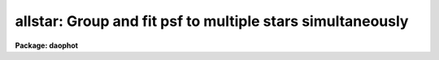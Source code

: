 .. _allstar:

allstar: Group and fit psf to multiple stars simultaneously
===========================================================

**Package: daophot**

.. raw:: html

  </tr></table><p>
  <h3>Name</h3>
  <!-- BeginSection: 'NAME' -->
  <p>
  allstar -- group and fit psf to multiple stars simultaneously
  </p>
  <!-- EndSection:   'NAME' -->
  <h3>Usage</h3>
  <!-- BeginSection: 'USAGE' -->
  <p>
  allstar image photfile psfimage allstarfile rejfile subimage
  </p>
  <!-- EndSection:   'USAGE' -->
  <h3>Parameters</h3>
  <!-- BeginSection: 'PARAMETERS' -->
  <dl>
  <dt><b>image</b></dt>
  <!-- Sec='PARAMETERS' Level=0 Label='image' Line='image' -->
  <dd>The list of images containing the stars to be fit.
  </dd>
  </dl>
  <dl>
  <dt><b>photfile</b></dt>
  <!-- Sec='PARAMETERS' Level=0 Label='photfile' Line='photfile' -->
  <dd>The input photometry files containing the initial estimates of the positions,
  sky values, and magnitudes of the stars to be fit. There must be one input
  photometry file for every input image.  If photfile is <tt>"default"</tt>, <tt>"dir$default"</tt>,
  or a directory specification, then ALLSTAR looks for a file with the name
  image.mag.? where ? is the highest existing version number. Photfile is usually
  the output of the DAOPHOT PHOT task but may also be the output of the PSF, PEAK
  and NSTAR tasks, or the ALLSTAR task itself.
  </dd>
  </dl>
  <dl>
  <dt><b>psfimage</b></dt>
  <!-- Sec='PARAMETERS' Level=0 Label='psfimage' Line='psfimage' -->
  <dd>The list of images containing the PSF models computed by the DAOPHOT PSF task.
  The number of PSF images must be equal to the number of input images. If
  psfimage is <tt>"default"</tt>, <tt>"dir$default"</tt>, or a directory specification, then PEAK
  will look for an image with the name image.psf.?, where ? is the highest
  existing version number.
  </dd>
  </dl>
  <dl>
  <dt><b>allstarfile</b></dt>
  <!-- Sec='PARAMETERS' Level=0 Label='allstarfile' Line='allstarfile' -->
  <dd>The list of output photometry files. There must be one output photometry
  file for every input image.  If allstarfile is <tt>"default"</tt>, <tt>"dir$default"</tt>, or a
  directory specification, then ALLSTAR will write an output file with the name
  image.als.? where ? is the next available version number. Allstarfile is a text
  database if the DAOPHOT package parameter text is <tt>"yes"</tt>, an STSDAS table
  database if it is <tt>"no"</tt>.
  </dd>
  </dl>
  <dl>
  <dt><b>rejfile</b></dt>
  <!-- Sec='PARAMETERS' Level=0 Label='rejfile' Line='rejfile' -->
  <dd>The list of output rejected photometry files containing the positions and sky
  values of stars that could not be fit. If rejfile is undefined, results for all
  the stars in photfile are written to <i>allstarfile</i>, otherwise only the stars
  which were successfully fit are written to <i>allstarfile</i> and the remainder
  are written to rejfile. If rejfile is <tt>"default"</tt>, <tt>"dir$default"</tt>, or a directory
  specification ALLSTAR writes an output file with the name image.als.? where ? is
  the next available version number. Otherwise rejfile must specify one output
  photometry file for every input image. Rejfile is a text database if the
  DAOPHOT package parameter <i>text</i> is <tt>"yes"</tt>, an STSDAS binary table database
  if it is <tt>"no"</tt>.
  </dd>
  </dl>
  <dl>
  <dt><b>subimage</b></dt>
  <!-- Sec='PARAMETERS' Level=0 Label='subimage' Line='subimage' -->
  <dd>The list of output images with the fitted stars subtracted. There must be one
  subtracted image for every input image. If subimage is <tt>"default"</tt>, <tt>"dir$default"</tt>,
  or a directory specification, then ALLSTAR will create an image with the name
  image.sub.? where ? is the next available version number. Otherwise
  <i>subimage</i> must specify one output image for every image in <i>image</i>.
  </dd>
  </dl>
  <dl>
  <dt><b>datapars = <tt>""</tt></b></dt>
  <!-- Sec='PARAMETERS' Level=0 Label='datapars' Line='datapars = ""' -->
  <dd>The name of the file containing the data dependent parameters. The parameters
  <i>scale</i>, <i>datamin</i>, and <i>datamax</i> are located here. If datapars
  is undefined then the default parameter set in uparm directory is used.
  </dd>
  </dl>
  <dl>
  <dt><b>daopars = <tt>""</tt></b></dt>
  <!-- Sec='PARAMETERS' Level=0 Label='daopars' Line='daopars = ""' -->
  <dd>The name of the file containing the daophot fitting parameters. The parameters
  <i>psfrad</i> and <i>fitrad</i> are located here. If <i>daopars</i> is undefined
  then the default parameter set in uparm directory is used.
  </dd>
  </dl>
  <dl>
  <dt><b>wcsin = <tt>")_.wcsin"</tt>, wcsout = <tt>")_.wcsout"</tt>, wcspsf = <tt>")_.wcspsf"</tt></b></dt>
  <!-- Sec='PARAMETERS' Level=0 Label='wcsin' Line='wcsin = ")_.wcsin", wcsout = ")_.wcsout", wcspsf = ")_.wcspsf"' -->
  <dd>The coordinate system of the input coordinates read from <i>photfile</i>, of the
  psf model <i>psfimage</i>, and of the output coordinates written to
  <i>allstarfile</i> and <i>rejfile</i> respectively. The image header coordinate
  system is used to transform from the input coordinate system to the <tt>"logical"</tt>
  pixel coordinate system used internally, from the internal logical system to
  the PSF model system, and from the internal <tt>"logical"</tt> pixel coordinate system
  to the output coordinate system. The input coordinate system options are
  <tt>"logical"</tt>, <tt>"tv"</tt>, <tt>"physical"</tt>, and <tt>"world"</tt>. The PSF model and output coordinate
  system options are <tt>"logical"</tt>, <tt>"tv"</tt>, and <tt>"physical"</tt>. The image cursor coordinate
  system is assumed to be the <tt>"tv"</tt> system.
  <dl>
  <dt><b>logical</b></dt>
  <!-- Sec='PARAMETERS' Level=1 Label='logical' Line='logical' -->
  <dd>Logical coordinates are pixel coordinates relative to the current image.
  The  logical coordinate system is the coordinate system used by the image
  input/output routines to access the image data on disk. In the logical
  coordinate system the coordinates of the first pixel of a  2D image, e.g.
  dev$ypix  and a 2D image section, e.g. dev$ypix[200:300,200:300] are
  always (1,1).
  </dd>
  </dl>
  <dl>
  <dt><b>tv</b></dt>
  <!-- Sec='PARAMETERS' Level=1 Label='tv' Line='tv' -->
  <dd>Tv coordinates are the pixel coordinates used by the display servers. Tv
  coordinates  include  the effects of any input image section, but do not
  include the effects of previous linear transformations. If the input
  image name does not include an image section, then tv coordinates are
  identical to logical coordinates.  If the input image name does include a
  section, and the input image has not been linearly transformed or copied from
  a parent image, tv coordinates are identical to physical coordinates.
  In the tv coordinate system the coordinates of the first pixel of a
  2D image, e.g. dev$ypix and a 2D image section, e.g. dev$ypix[200:300,200:300]
  are (1,1) and (200,200) respectively.
  </dd>
  </dl>
  <dl>
  <dt><b>physical</b></dt>
  <!-- Sec='PARAMETERS' Level=1 Label='physical' Line='physical' -->
  <dd>Physical coordinates are pixel coordinates invariant  with respect to linear
  transformations of the physical image data.  For example, if the current image
  was created by extracting a section of another image,  the  physical
  coordinates of an object in the current image will be equal to the physical
  coordinates of the same object in the parent image,  although the logical
  coordinates will be different.  In the physical coordinate system the
  coordinates of the first pixel of a 2D image, e.g. dev$ypix and a 2D
  image section, e.g. dev$ypix[200:300,200:300] are (1,1) and (200,200)
  respectively.
  </dd>
  </dl>
  <dl>
  <dt><b>world</b></dt>
  <!-- Sec='PARAMETERS' Level=1 Label='world' Line='world' -->
  <dd>World coordinates are image coordinates in any units which are invariant
  with respect to linear transformations of the physical image data. For
  example, the ra and dec of an object will always be the same no matter
  how the image is linearly transformed. The units of input world coordinates
  must be the same as those expected by the image header wcs, e. g.
  degrees and degrees for celestial coordinate systems.
  </dd>
  </dl>
  The wcsin, wcspsf, and wcsout parameters default to the values of the package
  parameters of the same name. The default values of the package parameters
  wcsin, wcspsf,  and wcsout are <tt>"logical"</tt>, <tt>"physical"</tt> and <tt>"logical"</tt> respectively.
  </dd>
  </dl>
  <dl>
  <dt><b>cache = yes</b></dt>
  <!-- Sec='PARAMETERS' Level=0 Label='cache' Line='cache = yes' -->
  <dd>Cache all the data in memory ? If <i>cache</i> is <tt>"yes"</tt>, then ALLSTAR attempts
  to preallocate sufficient space to store the input image plus the two
  image-sized working arrays it requires, plus space for the starlist, in memory.
  This can significantly reduce the total execution time. Users should however
  beware of creating a situation where excessive paging occurs.  If <i>cache</i> =
  <tt>"no"</tt>, ALLSTAR operates on subrasters containing the group currently being
  reduced, and writes the intermediate results to temporary scratch images. This
  option will work on any-sized image (unless a single group becomes the size of
  the entire image!) but can become slow of there are a large number of disk
  accesses. Users may wish to experiment to see which mode of operation suits
  their system best.
  </dd>
  </dl>
  <dl>
  <dt><b>verbose = <tt>")_.verbose"</tt></b></dt>
  <!-- Sec='PARAMETERS' Level=0 Label='verbose' Line='verbose = ")_.verbose"' -->
  <dd>Print messages about the progress of the task ? Verbose can be set to the
  DAOPHOT package parameter value (the default), <tt>"yes"</tt>, or <tt>"no"</tt>.
  </dd>
  </dl>
  <dl>
  <dt><b>verify = <tt>")_.verify"</tt></b></dt>
  <!-- Sec='PARAMETERS' Level=0 Label='verify' Line='verify = ")_.verify"' -->
  <dd>Verify the critical ALLSTAR task parameters. Verify can be set to the daophot
  package parameter value (the default), <tt>"yes"</tt>, or <tt>"no"</tt>.
  </dd>
  </dl>
  <dl>
  <dt><b>update = <tt>")_.update"</tt></b></dt>
  <!-- Sec='PARAMETERS' Level=0 Label='update' Line='update = ")_.update"' -->
  <dd>Update the critical ALLSTAR task parameters if <i>verify</i> = <tt>"yes"</tt>.  Update
  can be set to the daophot package parameter value (the default), <tt>"yes"</tt>, or
  <tt>"no"</tt>.
  </dd>
  </dl>
  <!-- EndSection:   'PARAMETERS' -->
  <h3>Description</h3>
  <!-- BeginSection: 'DESCRIPTION' -->
  <p>
  ALLSTAR computes x and y centers, sky values, and magnitudes for the stars in
  <i>photfile</i> by fitting the PSF <i>psfimage</i> to groups of stars in the IRAF
  image  <i>image</i>. Initial estimates of the centers, sky values, and
  magnitudes, are read from the photometry list <i>photfile</i>. ALLSTAR groups
  the stars dynamically, performing a regrouping operation after every iteration.
  The new computed centers, sky values, and magnitudes are written to
  <i>allstarfile</i> along with the number of iterations it took to fit the
  star, the goodness of fit statistic chi, and the image sharpness statistic
  sharp. If <i>rejfile</i> is not null (<tt>""</tt>), only stars that are successfully fit
  are written to <i>allstarfile</i>, and the remainder are written to
  <i>rejfile</i>. Otherwise all the stars are written to <i>allstarfile</i>.
  <i>Allstarfile</i> and <i>rejfile</i> are text databases if the DAOPHOT package
  parameter <i>text</i> is <tt>"yes"</tt>, STSDAS table databases if it is <tt>"no"</tt>. An image
  with all the fitted stars subtracted out is written to <i>subimage</i>. In
  effect ALLSTAR performs the combined operations of GROUP, GRPSELECT, NSTAR,
  and SUBSTAR.
  </p>
  <p>
  The coordinates read from <i>photfile</i> are assumed to be in coordinate
  system defined by <i>wcsin</i>. The options are <tt>"logical"</tt>, <tt>"tv"</tt>, <tt>"physical"</tt>,
  and <tt>"world"</tt> and the transformation from the input coordinate system to the
  internal <tt>"logical"</tt> system is defined by the image coordinate system. The
  simplest default is the <tt>"logical"</tt> pixel system. Users working on with image
  sections but importing pixel coordinate lists generated from the parent image
  must use the <tt>"tv"</tt> or <tt>"physical"</tt> input coordinate systems.
  </p>
  <p>
  The coordinate system of the PSF model is the coordinate system defined by the
  <i>wcspsf</i> parameter. Normally the PSF model was derived from the input image
  and this parameter default to <tt>"logical"</tt>. However if the PSF model was derived
  from a larger image which is a <tt>"parent"</tt> of the input image, then wcspsf should
  be set to <tt>"tv"</tt> or <tt>"physical"</tt> depending on the circumstances.
  </p>
  <p>
  The coordinates written to <i>allstarfile</i> and <i>rejfile</i> are in the
  coordinate system defined by <i>wcsout</i>. The options are <tt>"logical"</tt>, <tt>"tv"</tt>, and
  <tt>"physical"</tt>. The simplest default is the <tt>"logical"</tt> system.  Users wishing to
  correlate the output coordinates of objects measured in image sections or
  mosaic pieces with coordinates in the parent image must use the <tt>"tv"</tt> or
  <tt>"physical"</tt> coordinate systems.
  </p>
  <p>
  By default ALLSTAR computes new centers for all the stars in <i>photfile</i>.
  However if the DAOPARS parameter <i>recenter</i> is <tt>"no"</tt>, ALLSTAR assumes that
  the x and y centers in <i>photfile</i> are the true centers and does not refit
  them. This option can be quite useful in cases where accurate center values
  have been derived from an image that has been through some non-linear image
  restoration algorithm, but the photometry must be derived from the original
  unrestored image.
  </p>
  <p>
  By default (<i>groupsky</i> = <tt>"yes"</tt>) ALLSTAR computes the sky value for each
  group by averaging the individual sky values in <i>photfile</i> for all the
  stars in the group. If <i>groupsky</i> = <tt>"no"</tt>, the sky value for each pixel
  which contributes to the group fit is set equal to the mean of the sky values
  for those stars for which the pixel falls within one fitting radius.  If the
  DAOPARS parameter <i>fitksy</i> is <tt>"yes"</tt>, then ALLSTAR recomputes the individual
  sky values before averaging over the group, by, every third iteration,
  subtracting off the current best fit for the star and using the pixel values in
  the annulus defined by the DAOPARS parameters <i>sannulus</i> and <i>wsannulus</i>
  to recompute the sky. The actual sky recomputation is done by averaging forty
  percent of the sky pixels centered on the median of the distribution.
  Recomputing the sky can significantly reduce the scatter in the magnitudes in
  regions where the sky background is varying rapidly.
  </p>
  <p>
  Only pixels within the good data range defined by the DATAPARS task parameters
  <i>datamin</i> and <i>datamax</i> are included in the fit.  Most users set
  <i>datamin</i> and <i>datamax</i> so as to exclude pixels outside the linearity
  regime of the detector. By default all the data is fit.  Users are advised to
  determine accurate values for these parameters for their detector and set the
  values in DATAPARS before beginning any DAOPHOT reductions.
  </p>
  <p>
  Only pixels within the fitting radius parameter <i>fitrad</i> / <i>scale</i> are
  included in the fit for each star. <i>Fitrad</i> is located in the DAOPARS task
  and <i>scale</i> is located in the DATAPARS task. Since the non-linear
  least-squares fits normally compute three unknowns, the x and y position of
  the star's centroid and its brightness, the value of <i>fitrad</i>  must be
  sufficiently large to include at least three pixels in the fit for each star.
  To accelerate the convergence of the non-linear least-squares fitting algorithm
  pixels within <i>fitrad</i> are assigned weights which are  inversely
  proportional to the radial distance of the pixel from the x and y centroid of
  the star, falling from a maximum at the centroid to zero at the fitting radius.
  <i>Fitrad</i> must be sufficiently large to include at least three pixels with
  non-zero radial weights in the fit for each star. ALLSTAR arbitrarily imposes a
  minimum number of good pixels limit of four. Values of <i>fitrad</i> close to
  the full-width at half-maxima of the PSF are recommended.
  </p>
  <p>
  ALLSTAR computes a weighted fit to the PSF. The weight of each pixel is
  computed by combining, the radial weighting function described above, with
  weights derived from the random errors ALLSTAR predicts based on the detector
  noise characteristics specified by the DATAPARS parameters <i>readnoise</i> and
  <i>epadu</i>, and the flat-fielding and profile interpolation errors specified
  by the DAOPARS task <i>flaterr</i> and <i>proferr</i> parameters. Both to obtain
  optimal fits, and because ALLSTAR employs a conservative formula for reducing
  the weights of deviant pixels (parametrized by the <i>clipexp</i> and
  <i>cliprange</i> parameters in the DAOPARS task) which do not approach the model
  as the fit proceeds, which depends on <i>readnoise</i>,  <i>epadu</i>,
  <i>flaterr</i>, and <i>proferr</i>, users are strongly advised to determine those
  parameters accurately and to enter their values in DATAPARS and DAOPARS before
  beginning any DAOPHOT reductions.
  </p>
  <p>
  By default for each group of stars to be fit during each iteration, ALLSTAR
  extracts a subraster from <i>image</i> which extends approximately <i>fitrad</i>
  / <i>scale</i> + 1 pixels wide past the limiting values of x and y coordinates
  of the stars in the group. <i>Fitrad</i> is the fitting radius specified in the
  DAOPARS task. <i>Scale</i> is the image scale specified by the DATAPARS task.
  <i>Fitrad</i> may be less than or equal to but can never exceed the value of the
  image header parameter <tt>"PSFRAD"</tt> in <i>psfimage</i>.
  </p>
  <p>
  If the <i>cache</i> parameter is set to <tt>"yes"</tt> then ALLSTAR attempts to store all
  the vectors and arrays in memory.  This can significantly reduce the system
  overhead but may cause excessive paging on machines with a small amount of
  memory. For large images it may be necessary to set <i>cache</i> to <tt>"no"</tt>, and
  use the disk for scratch storage. Users should experiment to see what suits
  them best.
  </p>
  <p>
  As well as the computed x and y centers, sky values, and magnitudes, ALLSTAR
  outputs the number of times the PSF fit had to be iterated before convergence
  was achieved. The minimum number of iterations is four. The maximum number of
  iteration permitted is specified by the <i>maxiter</i> parameter in the DAOPARS
  task. Obviously the results for stars which have reached the maximum iteration
  count should be viewed with suspicion. However since the convergence criteria
  are quite strict, (the computed magnitude must change  by less than .0005
  magnitudes or 0.10 sigma whichever is larger and the x and y centroids must
  change by less than 0.002 pixels from one iteration to the next), even these
  stars may be reasonably well measured.
  </p>
  <p>
  ALLSTAR computes a goodness of fit statistic chi which is essentially the ratio
  of the observed pixel-to-pixel scatter in the fitting residuals to the expected
  scatter. Since the expected scatter is dependent on the DATAPARS task parameters
  <i>readnoise</i> and <i>epadu</i>, and the DAOPARS parameters <i>flaterr</i> and
  <i>proferr</i>, it is important for these values to be set correctly. A plot of
  chi versus magnitude should scatter around unity with little or no trend in chi
  with magnitude, except at the bright end where saturation effects may be
  present.
  </p>
  <p>
  Finally ALLSTAR computes the statistic sharp which estimates the intrinsic
  angular size of the measured object outside the atmosphere.  Sharp is roughly
  defined as the difference between the square of the width of the object and the
  square of the width of PSF. Sharp has values close to zero for single stars,
  large positive values for blended doubles and partially resolved galaxies and
  large negative values for cosmic rays and blemishes.
  </p>
  <p>
  ALLSTAR implements a sophisticated star rejection algorithm. First of all any
  group of stars which is more than a certain size is not reduced. This maximum
  group size is specified by the <i>maxgroup</i> parameter in the DAOPARS task.
  Large groups may run into numerical precision problems during the fits, so
  users should increase this parameter with caution.  ALLSTAR however, in
  contrast to NSTAR, attempts to subdivide large groups. If the group is too
  dense to reduce in size, ALLSTAR throws out the faintest star in the group
  and tries to rereduce it.  If two stars in a group have centroids separated
  by a critical distance currently set arbitrarily to 0.37 * the FWHM of the
  stellar core and their photocentric position and combined magnitude is assigned
  to the brighter of the two and the fainter is eliminated. Any star which
  converges to magnitude  12.5 magnitudes greater than the magnitude of the PSF
  is considered to be non-existent and eliminated from the group.
  </p>
  <p>
  After iteration 5, if the faintest star in the group has a brightness less
  than one sigma above zero it is eliminated.  After iteration 10 if the faintest
  star in the group has a brightness less than 1.5 sigma above zero it is
  eliminated. After iteration 15, or whenever the solutions has converged
  whichever comes first, if the faintest star in the group has a brightness less
  than 2.0 sigma above zero it is eliminated. After iterations 5, 10 and 15 if
  two stars are separated by more than 0.37 * FWHM and less than 1.0 * FWHM and
  if the fainter of the two is more uncertain than 1.0, 1.5 or 2.0 sigma
  respectively the fainter one is eliminated.
  </p>
  <p>
  ALLSTAR replaces the functionality of the GROUP, GRPSELECT, NSTAR and SUBSTAR
  task. However the user has little control over the grouping process and does
  not know at the end which stars were fit together. The grouping process is
  dynamic, as the groups are recomputed after each iteration, and stars can be
  fit and leave the group at any point after the fourth iteration. Therefore the
  quality of the fits may vary over the image as a function of crowding in an
  unknown way. However ALLSTAR is in most cases the routine of choice.  NSTAR
  is the task of choice when a user wants to maintain control over the
  composition of the stellar groups.
  </p>
  <!-- EndSection:   'DESCRIPTION' -->
  <h3>Output</h3>
  <!-- BeginSection: 'OUTPUT' -->
  <p>
  If <i>verbose</i> = yes, a single line is output to the terminal for each star
  fit or rejected. Full output is written to <i>allstarfile</i> and <i>rejfile</i>.
  At the beginning of these two files a header listing the current values of the
  parameters is written. For each star fit/rejected the following quantities are
  written to the output file.
  </p>
  <pre>
  	id  xcenter  ycenter  mag  merr  msky  niter  sharpness  chi
  	    pier  perr
  </pre>
  <p>
  Id is the id number of the star. Xcenter and ycenter are the fitted coordinates
  in pixels. Mag and merr are the fitted magnitude and magnitude error
  respectively. Msky is the individual sky value for the star. Niter is the
  number of iterations it took to fit the star and sharpness and chi are the
  sharpness and goodness of fit statistic respectively.  Pier and perror are the
  photometry error code and accompanying error message respectively.
  </p>
  <!-- EndSection:   'OUTPUT' -->
  <h3>Errors</h3>
  <!-- BeginSection: 'ERRORS' -->
  <p>
  If no errors occur during the fitting process then pier is 0. Non-zero
  values of pier flag the following error conditions.
  </p>
  <pre>
  	0		# No error
  	1		# The star is in a group too large to fit
  	2		# The sky is undefined
  	3		# There are too few good pixels to fit the star
  	4		# The fit is singular
  	5		# The star is too faint
  	6		# The star has merged with a brighter star
  	7		# The star is off the image
  </pre>
  <!-- EndSection:   'ERRORS' -->
  <h3>Examples</h3>
  <!-- BeginSection: 'EXAMPLES' -->
  <p>
  1. Fit the PSF to a list stars in the test image dev$ypix. Good stars for
  making the PSF model can be found at (442,410), (348,189), and (379,67).
  </p>
  <pre>
     da&gt; datapars.epadu = 14.0
     da&gt; datapars.readnoise = 75.0
  
         ... set the gain and readout noise for the detector
  
     da&gt; daofind dev$ypix default fwhmpsf=2.5 sigma=5.0 threshold=20.0
  
          ... answer verify prompts
  
          ... find stars in the image
  
          ... answer will appear in ypix.coo.1
  
      da&gt; phot dev$ypix default default annulus=10. dannulus=5.       \<br>
          apertures = 3.0
  
          ... answer verify prompts
  
          ... do aperture photometry on the detected stars
  
          ... answer will appear in ypix.mag.1
  
      da&gt; display dev$ypix 1
  
      da&gt; psf dev$ypix default "" default default default psfrad=11.0 \<br>
          fitrad=3.0 mkstars=yes display=imdr
  
          ... verify the critical parameters
  
          ... move the image cursor to a candidate star and hit the a key,
              a plot of the stellar data appears
  
          ... type ? for a listing of the graphics cursor menu
  
          ... type a to accept the star, d to reject it
  
  
          ... move to the next candidate stars and repeat the previous
              steps
  
          ... type l to list all the psf stars
  
          ... type f to fit the psf
  
          ... move cursor to first psf star and type s to see residuals,
              repeat for all the psf stars
  
          ... type w to save the PSF model
  
          ... type q to quit, and q again to confirm
  
          ... the output will appear in ypix.psf.1.imh, ypix.pst.1 and
              ypix.psg.1
  
      da&gt; allstar dev$ypix default default default default default
  
          ... verify the prompts
  
          ... the results will appear in ypix.als.1 and ypix.arj.1
  
      da&gt; pdump ypix.als.1 sharpness,chi yes | graph
  
          ... plot chi versus sharpness, the stars should cluster around
              sharpness = 0.0 and chi = 1.0, note that the frame does
              not have a lot of stars
  
      da&gt; display ypix.sub.1 2
  
          ... note that the psf stars subtract reasonably well but other
              objects which are not stars don't
  </pre>
  <p>
  2. Repeat example 1 but refit the sky using an annulus with an inner sky
  radius of 3.0 and an outer radius of 15.0.
  </p>
  <pre>
      da&gt; allstar dev$ypix default default default default default fitsky+ \<br>
          sannulus=3.0 wsannulus=12.0
  
          ... verify the prompts
  
          ... the results will appear in ypix.als.2 and ypix.arj.2
  
      da&gt; pdump ypix.als.2 sharpness,chi yes | graph
  
          ... plot chi versus sharpness, the stars should cluster around
              sharpness = 0.0 and chi = 1.0, note that the frame does
              not have a lot of stars
  
      da&gt; display ypix.sub.2 2
  
          ... note that the psf stars subtract reasonably well but other
              objects which are not stars don't
  </pre>
  <p>
  3. Run allstar on a section of the input image using the group file and PSF
  model derived in example 1 for the parent image and writing the results
  in the coordinate system of the parent image.
  </p>
  <pre>
      da&gt; allstar dev$ypix[150:450,150:450] default default default default \<br>
          default wcsin=tv wcspsf=tv wcsout=tv
  
          ... answer the verify prompts
  
          ... fit the stars
  
          ... the results will appear in ypix.als.3 and ypix.arj.3
  
      da&gt; display dev$ypix[150:450,150:450] 1
  
          ... display the image
  
      da&gt; pdump ypix.als.3 xc,yc yes | tvmark 1 STDIN col=204
  
          ... mark the stars on the original image
  
      da&gt; display ypix.sub.3 2
  
         ... display the subtracted image section
  
  </pre>
  <p>
  4. Run allstar exactly as in example 1 but submit the task to the background.
  Turn off verify and verbose.
  </p>
  <pre>
      da&gt; allstar dev$ypix default default default default default verbose- \<br>
          verify- &amp;
  
          ... the results will appear in ypix.als.4 and ypix.arj.4
  </pre>
  <p>
  4. Run ALLSTAR exactly as in example 3 but turn caching off.
  </p>
  <pre>
      da&gt; allstar m92 m92.grp.1 m92.psf.1 default "" default verb+ veri- \<br>
          cache- &gt; allstar.out &amp; 
  </pre>
  <!-- EndSection:   'EXAMPLES' -->
  <h3>Time requirements</h3>
  <!-- BeginSection: 'TIME REQUIREMENTS' -->
  <!-- EndSection:   'TIME REQUIREMENTS' -->
  <h3>Bugs</h3>
  <!-- BeginSection: 'BUGS' -->
  <!-- EndSection:   'BUGS' -->
  <h3>See also</h3>
  <!-- BeginSection: 'SEE ALSO' -->
  <p>
  datapars,daopars,peak,nstar
  </p>
  
  <!-- EndSection:    'SEE ALSO' -->
  
  <!-- Contents: 'NAME' 'USAGE' 'PARAMETERS' 'DESCRIPTION' 'OUTPUT' 'ERRORS' 'EXAMPLES' 'TIME REQUIREMENTS' 'BUGS' 'SEE ALSO'  -->
  
